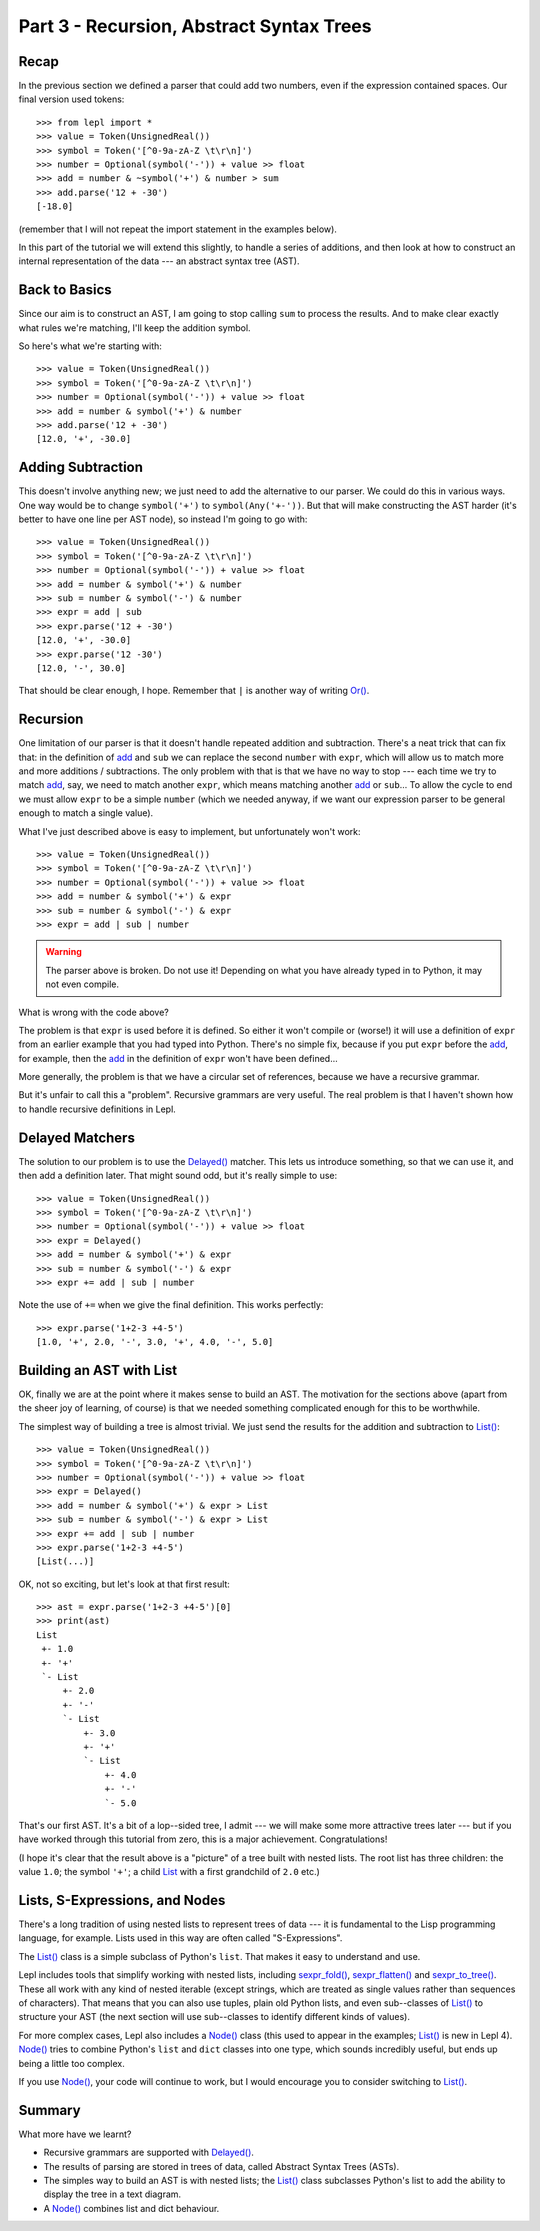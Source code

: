 
Part 3 - Recursion, Abstract Syntax Trees
=========================================

Recap
-----

In the previous section we defined a parser that could add two numbers, even
if the expression contained spaces.  Our final version used tokens::

  >>> from lepl import *
  >>> value = Token(UnsignedReal())
  >>> symbol = Token('[^0-9a-zA-Z \t\r\n]')
  >>> number = Optional(symbol('-')) + value >> float
  >>> add = number & ~symbol('+') & number > sum
  >>> add.parse('12 + -30')
  [-18.0]

(remember that I will not repeat the import statement in the examples below).

In this part of the tutorial we will extend this slightly, to handle a series
of additions, and then look at how to construct an internal representation of
the data --- an abstract syntax tree (AST).

Back to Basics
--------------

Since our aim is to construct an AST, I am going to stop calling ``sum`` to
process the results.  And to make clear exactly what rules we're matching,
I'll keep the addition symbol.

So here's what we're starting with::

  >>> value = Token(UnsignedReal())
  >>> symbol = Token('[^0-9a-zA-Z \t\r\n]')
  >>> number = Optional(symbol('-')) + value >> float
  >>> add = number & symbol('+') & number
  >>> add.parse('12 + -30')
  [12.0, '+', -30.0]

Adding Subtraction
------------------

This doesn't involve anything new; we just need to add the alternative to our
parser.  We could do this in various ways.  One way would be to change
``symbol('+')`` to ``symbol(Any('+-'))``.  But that will make constructing the
AST harder (it's better to have one line per AST node), so instead I'm going
to go with::

  >>> value = Token(UnsignedReal())
  >>> symbol = Token('[^0-9a-zA-Z \t\r\n]')
  >>> number = Optional(symbol('-')) + value >> float
  >>> add = number & symbol('+') & number
  >>> sub = number & symbol('-') & number
  >>> expr = add | sub
  >>> expr.parse('12 + -30')
  [12.0, '+', -30.0]
  >>> expr.parse('12 -30')
  [12.0, '-', 30.0]

That should be clear enough, I hope.  Remember that ``|`` is another way of
writing `Or() <api/redirect.html#lepl.matchers.combine.Or>`_.

.. index:: recursion

Recursion
---------

One limitation of our parser is that it doesn't handle repeated addition and
subtraction.  There's a neat trick that can fix that: in the definition of
`add <api/redirect.html#lepl.matchers.derived.add>`_ and ``sub`` we can replace the second ``number`` with ``expr``, which
will allow us to match more and more additions / subtractions.  The only
problem with that is that we have no way to stop --- each time we try to match
`add <api/redirect.html#lepl.matchers.derived.add>`_, say, we need to match another ``expr``, which means matching another
`add <api/redirect.html#lepl.matchers.derived.add>`_ or ``sub``...  To allow the cycle to end we must allow ``expr`` to be
a simple ``number`` (which we needed anyway, if we want our expression parser
to be general enough to match a single value).

What I've just described above is easy to implement, but unfortunately won't
work::

  >>> value = Token(UnsignedReal())
  >>> symbol = Token('[^0-9a-zA-Z \t\r\n]')
  >>> number = Optional(symbol('-')) + value >> float
  >>> add = number & symbol('+') & expr
  >>> sub = number & symbol('-') & expr
  >>> expr = add | sub | number

.. warning::

  The parser above is broken.  Do not use it!  Depending on what you have
  already typed in to Python, it may not even compile.

What is wrong with the code above?

The problem is that ``expr`` is used before it is defined.  So either it won't
compile or (worse!) it will use a definition of ``expr`` from an earlier
example that you had typed into Python.  There's no simple fix, because if you
put ``expr`` before the `add <api/redirect.html#lepl.matchers.derived.add>`_, for example, then the `add <api/redirect.html#lepl.matchers.derived.add>`_ in the
definition of ``expr`` won't have been defined...

More generally, the problem is that we have a circular set of references,
because we have a recursive grammar.

But it's unfair to call this a "problem".  Recursive grammars are very useful.
The real problem is that I haven't shown how to handle recursive definitions
in Lepl.

.. index:: Delayed(), recursion

Delayed Matchers
----------------

The solution to our problem is to use the `Delayed() <api/redirect.html#lepl.matchers.core.Delayed>`_ matcher.  This lets us
introduce something, so that we can use it, and then add a definition later.
That might sound odd, but it's really simple to use::

  >>> value = Token(UnsignedReal())
  >>> symbol = Token('[^0-9a-zA-Z \t\r\n]')
  >>> number = Optional(symbol('-')) + value >> float
  >>> expr = Delayed()
  >>> add = number & symbol('+') & expr
  >>> sub = number & symbol('-') & expr
  >>> expr += add | sub | number

Note the use of ``+=`` when we give the final definition.  This works
perfectly::

  >>> expr.parse('1+2-3 +4-5')
  [1.0, '+', 2.0, '-', 3.0, '+', 4.0, '-', 5.0]

.. index:: AST, abstract syntax tree, List()

Building an AST with List
-------------------------

OK, finally we are at the point where it makes sense to build an AST.  The
motivation for the sections above (apart from the sheer joy of learning, of
course) is that we needed something complicated enough for this to be
worthwhile.

The simplest way of building a tree is almost trivial.  We just send the
results for the addition and subtraction to `List() <api/redirect.html#lepl.support.list.List>`_::

  >>> value = Token(UnsignedReal())
  >>> symbol = Token('[^0-9a-zA-Z \t\r\n]')
  >>> number = Optional(symbol('-')) + value >> float
  >>> expr = Delayed()
  >>> add = number & symbol('+') & expr > List
  >>> sub = number & symbol('-') & expr > List
  >>> expr += add | sub | number
  >>> expr.parse('1+2-3 +4-5')
  [List(...)]

OK, not so exciting, but let's look at that first result::

  >>> ast = expr.parse('1+2-3 +4-5')[0]
  >>> print(ast)
  List
   +- 1.0
   +- '+'
   `- List
       +- 2.0
       +- '-'
       `- List
           +- 3.0
           +- '+'
           `- List
               +- 4.0
               +- '-'
               `- 5.0

That's our first AST.  It's a bit of a lop--sided tree, I admit --- we will
make some more attractive trees later --- but if you have worked through this
tutorial from zero, this is a major achievement.  Congratulations!

(I hope it's clear that the result above is a "picture" of a tree built with
nested lists.  The root list has three children: the value ``1.0``; the symbol
``'+'``; a child `List <api/redirect.html#lepl.support.list.List>`_ with a first grandchild of ``2.0`` etc.)

.. index:: lists, nodes, List(), Node()

Lists, S-Expressions, and Nodes
-------------------------------

There's a long tradition of using nested lists to represent trees of data ---
it is fundamental to the Lisp programming language, for example.  Lists used
in this way are often called "S-Expressions".

The `List() <api/redirect.html#lepl.support.list.List>`_ class is a simple
subclass of Python's ``list``.  That makes it easy to understand and use.

Lepl includes tools that simplify working with nested lists, including
`sexpr_fold() <api/redirect.html#lepl.support.list.sexpr_fold>`_,
`sexpr_flatten() <api/redirect.html#lepl.support.list.sexpr_flatten>`_ and
`sexpr_to_tree() <api/redirect.html#lepl.support.list.sexpr_to_tree>`_.  These
all work with any kind of nested iterable (except strings, which are treated
as single values rather than sequences of characters).  That means that you
can also use tuples, plain old Python lists, and even sub--classes of `List() <api/redirect.html#lepl.support.list.List>`_ to structure your AST (the next
section will use sub--classes to identify different kinds of values).

For more complex cases, Lepl also includes a `Node() <api/redirect.html#lepl.support.node.Node>`_ class (this used to appear in the
examples; `List() <api/redirect.html#lepl.support.list.List>`_ is new in Lepl
4).  `Node() <api/redirect.html#lepl.support.node.Node>`_ tries to combine
Python's ``list`` and ``dict`` classes into one type, which sounds incredibly
useful, but ends up being a little too complex.

If you use `Node() <api/redirect.html#lepl.support.node.Node>`_, your code
will continue to work, but I would encourage you to consider switching to
`List() <api/redirect.html#lepl.support.list.List>`_.

Summary
-------

What more have we learnt?

* Recursive grammars are supported with `Delayed() <api/redirect.html#lepl.matchers.core.Delayed>`_.

* The results of parsing are stored in trees of data, called Abstract Syntax
  Trees (ASTs).

* The simples way to build an AST is with nested lists; the `List() <api/redirect.html#lepl.support.list.List>`_ class
  subclasses Python's list to add the ability to display the tree in a text
  diagram.

* A `Node() <api/redirect.html#lepl.support.node.Node>`_ combines list and
  dict behaviour.

